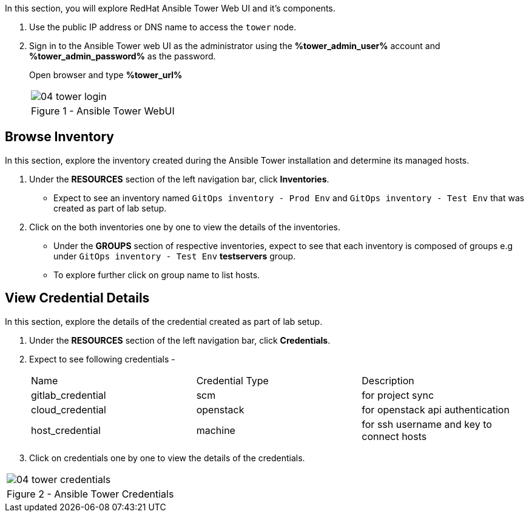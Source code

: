 :GUID: %guid%
:OSP_DOMAIN: %subdomain_base_suffix%
:GITLAB_URL: %gitlab_url%
:GITLAB_USERNAME: %gitlab_username%
:GITLAB_PASSWORD: %gitlab_password%
:TOWER_URL: %tower_url%
:TOWER_ADMIN_USER: %tower_admin_user%
:TOWER_ADMIN_PASSWORD: %tower_admin_password%
:SSH_COMMAND: %ssh_command%
:SSH_PASSWORD: %ssh_password%
:VSCODE_UI_URL: %vscode_ui_url%
:VSCODE_UI_PASSWORD: %vscode_ui_password%
:organization_name: Default
:gitlab_project: ansible/gitops-lab
:project_prod: Project gitOps - Prod
:project_test: Project gitOps - Test
:inventory_prod: GitOps inventory - Prod Env
:inventory_test: GitOps inventory - Test Env
:credential_machine: host_credential
:credential_git: gitlab_credential
:credential_git_token: gitlab_token 
:credential_openstack: cloud_credential
:jobtemplate_prod: App deployer - Prod Env
:jobtemplate_test: App deployer - Test Env
:source-linenums-option:        
:markup-in-source: verbatim,attributes,quotes
:show_solution: true


In this section, you will explore RedHat Ansible Tower Web UI and it's components.

. Use the public IP address or DNS name to access the `tower` node.

. Sign in to the Ansible Tower web UI as the administrator using the *{TOWER_ADMIN_USER}*
account and *{TOWER_ADMIN_PASSWORD}* as the password.
+
Open browser and type *{TOWER_URL}*
+

[cols="1a",grid=none,width=80%]
|===
^| image::images/04_tower_login.png[]
^| Figure 1 - Ansible Tower WebUI
|===


== Browse Inventory


In this section, explore the inventory created during the Ansible Tower installation and determine its managed hosts.

. Under the *RESOURCES* section of the left navigation bar, click *Inventories*.
* Expect to see an inventory named `{inventory_prod}` and `{inventory_test}` that was created as part of lab setup.

. Click on the both inventories one by one to view the details of the inventories.
* Under the *GROUPS* section of respective inventories, expect to see that each inventory is composed of groups e.g under `{inventory_test}` *testservers* group.

* To explore further click on group name to list hosts.

== View Credential Details

In this section, explore the details of the credential created as part of lab setup.

. Under the *RESOURCES* section of the left navigation bar, click *Credentials*.

. Expect to see following credentials -
+
|===
| Name | Credential Type | Description
| gitlab_credential | scm | for project sync 
| cloud_credential | openstack | for openstack api authentication
| host_credential | machine | for ssh username and key to connect hosts
|===

. Click on credentials one by one to view the details of the credentials.


[cols="1a",grid=none,width=80%]
|===
^| image::images/04_tower_credentials.png[]
^| Figure 2 - Ansible Tower Credentials
|===